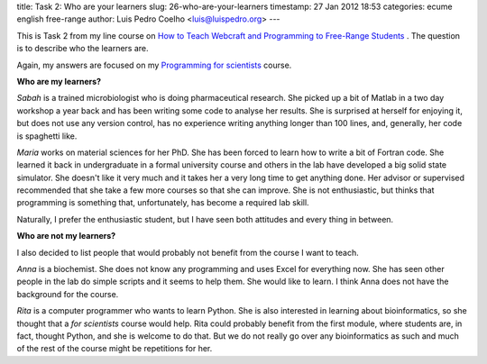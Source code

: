 title: Task 2: Who are your learners
slug: 26-who-are-your-learners
timestamp: 27 Jan 2012 18:53
categories: ecume english free-range
author: Luis Pedro Coelho <luis@luispedro.org>
---

This is Task 2 from my line course on `How to Teach Webcraft and Programming to Free-Range Students <http://p2pu.org/en/groups/how-to-teach-webcraft-and-programming-to-free-range-students/>`__
. The question is to describe who the learners are.

Again, my answers are focused on my `Programming for scientists <http://luispedro.org/projects/pfs>`__ course. 

**Who are my learners?**

*Sabah* is a trained microbiologist who is doing pharmaceutical research. She
picked up a bit of Matlab in a two day workshop a year back and has been
writing some code to analyse her results. She is surprised at herself for
enjoying it, but does not use any version control, has no experience writing
anything longer than 100 lines, and, generally, her code is spaghetti like.

*Maria* works on material sciences for her PhD. She has been forced to learn
how to write a bit of Fortran code. She learned it back in undergraduate in a
formal university course and others in the lab have developed a big solid state
simulator. She doesn't like it very much and it takes her a very long time to
get anything done. Her advisor or supervised recommended that she take a few
more courses so that she can improve. She is not enthusiastic, but thinks that
programming is something that, unfortunately, has become a required lab skill.

Naturally, I prefer the enthusiastic student, but I have seen both attitudes
and every thing in between.

**Who are not my learners?**

I also decided to list people that would probably not benefit from the course I
want to teach.

*Anna* is a biochemist. She does not know any programming and uses Excel for
everything now. She has seen other people in the lab do simple scripts and it
seems to help them. She would like to learn. I think Anna does not have the
background for the course.

*Rita* is a computer programmer who wants to learn Python. She is also
interested in learning about bioinformatics, so she thought that a *for
scientists* course would help. Rita could probably benefit from the first
module, where students are, in fact, thought Python, and she is welcome to do
that. But we do not really go over any bioinformatics as such and much of the
rest of the course might be repetitions for her.

